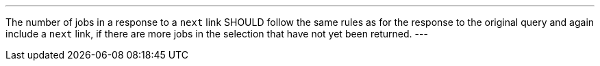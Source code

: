 [[rec_job-list_next-3]]
[.recommendation,label="/rec/job-list/next-3"]
====
[.component,class=part]
---
The number of jobs in a response to a `next` link SHOULD follow the same rules as for the response to the original query and again include a `next` link, if there are more jobs in the selection that have not yet been returned.
---
====